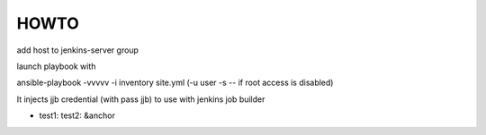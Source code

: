 HOWTO
=====

add host to jenkins-server group

launch playbook with

ansible-playbook -vvvvv -i inventory site.yml (-u user -s   -- if root access is disabled)

It injects jjb credential (with pass jjb) to use with jenkins job builder

.. code:: yaml

- test1:
  test2: &anchor
